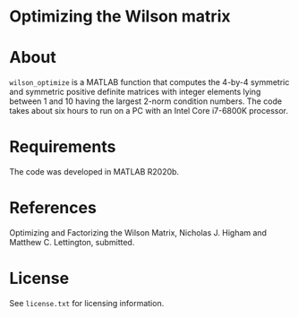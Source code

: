 * Optimizing the Wilson matrix

* About

=wilson_optimize= is a MATLAB function that computes the 
4-by-4 symmetric and symmetric positive definite matrices
with integer elements lying between 1 and 10 having the largest 2-norm
condition numbers.
The code takes about six hours to run on a PC with an
Intel Core i7-6800K processor.

* Requirements

The code was developed in MATLAB R2020b.

* References

Optimizing and Factorizing the Wilson Matrix,
Nicholas J. Higham and Matthew C. Lettington, submitted.

* License

See =license.txt= for licensing information.
